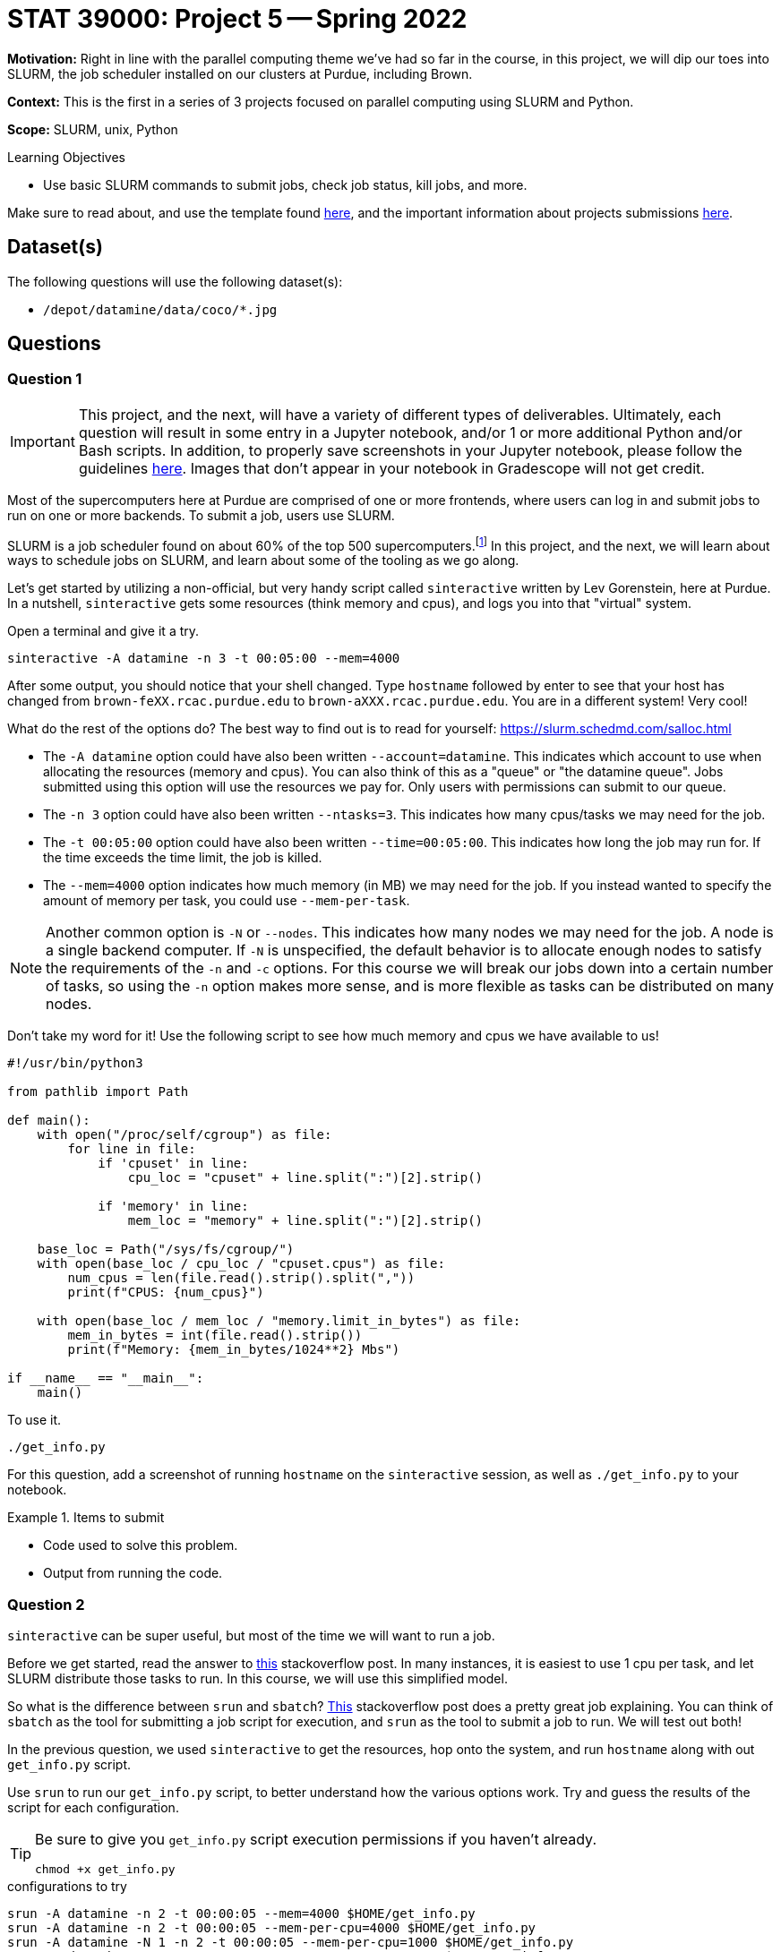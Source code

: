 = STAT 39000: Project 5 -- Spring 2022

**Motivation:** Right in line with the parallel computing theme we've had so far in the course, in this project, we will dip our toes into SLURM, the job scheduler installed on our clusters at Purdue, including Brown.  

**Context:** This is the first in a series of 3 projects focused on parallel computing using SLURM and Python. 

**Scope:** SLURM, unix, Python 

.Learning Objectives
****
- Use basic SLURM commands to submit jobs, check job status, kill jobs, and more.
****

Make sure to read about, and use the template found xref:templates.adoc[here], and the important information about projects submissions xref:submissions.adoc[here].

== Dataset(s)

The following questions will use the following dataset(s):

- `/depot/datamine/data/coco/*.jpg`

== Questions

=== Question 1

[IMPORTANT]
====
This project, and the next, will have a variety of different types of deliverables. Ultimately, each question will result in some entry in a Jupyter notebook, and/or 1 or more additional Python and/or Bash scripts. In addition, to properly save screenshots in your Jupyter notebook, please follow the guidelines xref:book:projects:templates.adoc#including-an-image-in-your-notebook[here]. Images that don't appear in your notebook in Gradescope will not get credit.
====

Most of the supercomputers here at Purdue are comprised of one or more frontends, where users can log in and submit jobs to run on one or more backends. To submit a job, users use SLURM.

SLURM is a job scheduler found on about 60% of the top 500 supercomputers.footnote:[https://en.wikipedia.org/wiki/Slurm_Workload_Manager[https://en.wikipedia.org/wiki/Slurm_Workload_Manager]] In this project, and the next, we will learn about ways to schedule jobs on SLURM, and learn about some of the tooling as we go along. 

Let's get started by utilizing a non-official, but very handy script called `sinteractive` written by Lev Gorenstein, here at Purdue. In a nutshell, `sinteractive` gets some resources (think memory and cpus), and logs you into that "virtual" system. 

Open a terminal and give it a try.

[source,bash]
----
sinteractive -A datamine -n 3 -t 00:05:00 --mem=4000
----

After some output, you should notice that your shell changed. Type `hostname` followed by enter to see that your host has changed from `brown-feXX.rcac.purdue.edu` to `brown-aXXX.rcac.purdue.edu`. You are in a different system! Very cool!

What do the rest of the options do? The best way to find out is to read for yourself: https://slurm.schedmd.com/salloc.html

- The `-A datamine` option could have also been written `--account=datamine`. This indicates which account to use when allocating the resources (memory and cpus).  You can also think of this as a "queue" or "the datamine queue". Jobs submitted using this option will use the resources we pay for. Only users with permissions can submit to our queue.
- The `-n 3` option could have also been written `--ntasks=3`. This indicates how many cpus/tasks we may need for the job. 
- The `-t 00:05:00` option could have also been written `--time=00:05:00`. This indicates how long the job may run for. If the time exceeds the time limit, the job is killed.
- The `--mem=4000` option indicates how much memory (in MB) we may need for the job. If you instead wanted to specify the amount of memory per task, you could use `--mem-per-task`. 

[NOTE]
====
Another common option is `-N` or `--nodes`. This indicates how many nodes we may need for the job. A node is a single backend computer. If `-N` is unspecified, the default behavior is to allocate enough nodes to satisfy the requirements of the `-n` and `-c` options. For this course we will break our jobs down into a certain number of tasks, so using the `-n` option makes more sense, and is more flexible as tasks can be distributed on many nodes.
====

Don't take my word for it! Use the following script to see how much memory and cpus we have available to us!

[source,python]
----
#!/usr/bin/python3

from pathlib import Path

def main():
    with open("/proc/self/cgroup") as file:
        for line in file:
            if 'cpuset' in line:
                cpu_loc = "cpuset" + line.split(":")[2].strip()
            
            if 'memory' in line:
                mem_loc = "memory" + line.split(":")[2].strip()

    base_loc = Path("/sys/fs/cgroup/")
    with open(base_loc / cpu_loc / "cpuset.cpus") as file:
        num_cpus = len(file.read().strip().split(","))
        print(f"CPUS: {num_cpus}")

    with open(base_loc / mem_loc / "memory.limit_in_bytes") as file:
        mem_in_bytes = int(file.read().strip())
        print(f"Memory: {mem_in_bytes/1024**2} Mbs")

if __name__ == "__main__":
    main()
----

To use it.

[source,bash]
----
./get_info.py
----

For this question, add a screenshot of running `hostname` on the `sinteractive` session, as well as `./get_info.py` to your notebook.

.Items to submit
====
- Code used to solve this problem.
- Output from running the code.
====

=== Question 2

`sinteractive` can be super useful, but most of the time we will want to run a job.

Before we get started, read the answer to https://stackoverflow.com/questions/46506784/how-do-the-terms-job-task-and-step-relate-to-each-other[this] stackoverflow post. In many instances, it is easiest to use 1 cpu per task, and let SLURM distribute those tasks to run. In this course, we will use this simplified model.

So what is the difference between `srun` and `sbatch`? https://stackoverflow.com/questions/43767866/slurm-srun-vs-sbatch-and-their-parameters[This] stackoverflow post does a pretty great job explaining. You can think of `sbatch` as the tool for submitting a job script for execution, and `srun` as the tool to submit a job to run. We will test out both! 

In the previous question, we used `sinteractive` to get the resources, hop onto the system, and run `hostname` along with out `get_info.py` script.

Use `srun` to run our `get_info.py` script, to better understand how the various options work. Try and guess the results of the script for each configuration.

[TIP]
====
Be sure to give you `get_info.py` script execution permissions if you haven't already.

[source,bash]
----
chmod +x get_info.py
----
====

.configurations to try
----
srun -A datamine -n 2 -t 00:00:05 --mem=4000 $HOME/get_info.py
srun -A datamine -n 2 -t 00:00:05 --mem-per-cpu=4000 $HOME/get_info.py
srun -A datamine -N 1 -n 2 -t 00:00:05 --mem-per-cpu=1000 $HOME/get_info.py
srun -A datamine -N 2 -n 2 -t 00:00:05 --mem-per-cpu=1000 $HOME/get_info.py
srun -A datamine -N 2 -n 2 -t 00:00:05 --mem=1000 $HOME/get_info.py
srun -A datamine -N 2 -n 3 -t 00:00:05 --mem=1000 $HOME/get_info.py
srun -A datamine -N 2 -n 3 -t 00:00:05 --mem-per-cpu=1000 $HOME/get_info.py
srun -A datamine -N 2 -n 3 -t 00:00:05 --mem-per-cpu=1000 $HOME/get_info.py > $CLUSTER_SCRATCH/get_info.out
----

[NOTE]
====
Feel free to check out the `get_info.py` script. SLURM uses cgroups to manage resources. Some of the more typical commands used to find the number of cpus and amount of memory don't work accurately when "within" a cgroup. This script figures out which cgroups you are "in" and parses the appropriate files to get your resource limitations.
====

I think it is pretty tough to simply read the documentation from SLURM's website, and understand what to expect. Running those configurations should make things much more clear! If you have simple, embarassingly parallel processes, that don't need to have any sort of shared state, it is hard to go wrong with a single `srun` per task, each with `--mem-per-cpu` (so memory availability is more predictable), `-n 1`, followed by `&` (recall that `&` at the end of a bash command puts the process in the background).

If you read the previous note about cgroups, you may ask yourself "do they (RCAC) put me in a cgroup when I'm SSH'd into a frontend? Use our `get_info.py` script, along with other unix commands, to determine if you are in a cgroup. If you are in a cgroup, how many cpus and memory do you have?

[TIP]
====
If `get_info.py` does not match the resources you get using `free -h` or `lscpu` (for example), you are in a cgroup.
====

Finally, take note of the last configuration. What is the $CLUSTER_SCRATCH environment variable? 

For this question, add a screenshot of the results of some (but no need to include all) of you running the `get_info.py` script in the `srun` commands. Write 1-2 sentences with any observations you have. Lastly, include what the `$CLUSTER_SCRATCH` environment variable is.

.Items to submit
====
- Code used to solve this problem.
- Output from running the code.
====

=== Question 3

The following is a solid template for a job script.

.job script template
----
#!/bin/bash
#SBATCH --account=datamine
#SBATCH --job-name=serial_job_test    # Job name
#SBATCH --mail-type=END,FAIL          # Mail events (NONE, BEGIN, END, FAIL, ALL)
#SBATCH --mail-user=me@purdue.edu     # Where to send mail	
#SBATCH --ntasks=1                    # Number of tasks (total)
#SBATCH -o /dev/null                  # Output to dev null
#SBATCH -e /dev/null                  # Error to dev null

echo "srun commands and other bash below"
wait
----

What if we put all of our `srun` commands from the previous question into the same script? Well, for one, we would want the output for each srun to be put into a uniquely named file, so we could see the result for each command. Replace the `echo` command in the job script with our `srun` commands from the previous question. In addition, direct the output from each command into a uniquely named file. Make sure to end each `srun` line in &. Finally, don't forget to specify the correct total of tasks.

To submit the job, run the following.

[source,bash]
----
sbatch my_job.sh
----

Check out the output files. Maybe not what you expected, again? Well, copy your batch script and add the `--exclusive` flag to each `srun` command, and run it again. Read about the `--exclusive` option https://slurm.schedmd.com/srun.html[here] and do you best to explain what is happening.

For this question, submit both job scripts, a markdown cell containing your explanation of what is happening before `--exclusive` was added to each `srun` command, and finally a markdown cell describing some of your outputs for each of the batch scripts' outputs.

.Items to submit
====
- Code used to solve this problem.
- Output from running the code.
====

=== Question 4

At this point, if some of this is still pretty confusing, or not clear, that is okay. It will become more clear once you practice.

Let's use our new skills to solve a problem! We have a great dataset full of images: `/depot/datamine/data/coco/unlabeled2017/*.jpg`. 

A picture of Dr. Ward is (naturally) included in the folder. This is okay! He is good for our dataset. The problem is, he has slipped a duplicate image of himself in our dataset, which is just not okay, we need a clean dataset, and this duplicate image could cause problems.

Since you are incredibly busy with your schoolwork, you decide it is best to not go through and look for the duplicate image manually. You remember a someone talking about a hash algorithm, and decide that could be a good way to figure out which is the duplicate image. You can load up and produce a hash as follows.

[source,python]
----
with open("/path/to/myimage.jpg", "rb") as f:
    print(hashlib.sha256(f.read()).hexdigest())
----

[NOTE]
====
Roughly speaking, a hash function is a function that takes an input and produces a "hash", or alphanumeric string that is unique to that input. Given two identical hashes it is _extremely_ unlikely that the inputs used to create both hashes are **not** exactly the same. So, if you find two identical hashes, you can quickly tell the inputs are identical.
====

You think it would be great to find the hash of each of the about 123388 images in the first folder, and then use sets to quickly find the duplicate image. You decided to write a Python script that would output a file containing the hash of each image. So, for example, you would have a file called `000000000013.jpg` with the contents `7ad591844b88ee711d1eb60c4ee6bb776c4795e9cb4616560cb26d2799493afe`. This is great because you can parallelize creating all of these files and then write code to figure out which is the duplicate!

[source,python]
----
#!/usr/bin/python3

import os
import sys
import hashlib
import argparse


def hash_file_and_save(files, output_directory):
    """
    Given an absolute path to a file, generate a hash of the file and save it
    in the output directory with the same name as the original file.
    """

    for file in files:
        file_name = os.path.basename(file)
        file_hash = hashlib.sha256(open(file, "rb").read()).hexdigest()
        output_file_path = os.path.join(output_directory, file_name)
        with open(output_file_path, "w") as output_file:
            output_file.write(file_hash)


def main():
    
    parser = argparse.ArgumentParser()
    subparsers = parser.add_subparsers(help="possible commands", dest='command')
    hash_parser = subparsers.add_parser("hash", help="generate and save hash")
    hash_parser.add_argument("files", help="files to hash", nargs="+")
    hash_parser.add_argument("-o", "--output", help="directory to output file to", required=True)

    if len(sys.argv) == 1:
        parser.print_help()
        sys.exit(1)

    args = parser.parse_args()

    if args.command == "hash":
        hash_file_and_save(args.files, args.output)

if __name__ == "__main__":
    main()
----

You quickly realize it would probably not be very efficient to have an `srun` command for each image -- after all, you'd have to programmatically build the job script! In addition, since the script runs very quickly, you will probably rapidly build up wasted time with overhead related to calling `srun`, allocating resources, etc. Instead, you need to create a job script that splits the images into groups of, say 12500 or less. Then, you can use the provided Python script to process the 12500 images, within 10 `srun` commands. 

The Python script works as follows.

[source,bash]
----
./hash.py hash --output /path/to/outputfiles/ /path/to/image1.jpg /path/to/image2.jpg 
----

[TIP]
====
https://stackoverflow.com/questions/21668471/bash-script-create-array-of-all-files-in-a-directory[This] stackoverflow post shows how to get a Bash array full of absolute paths to files in a folder.
====

[TIP]
====
To pass many arguments (_n_ arguments) to our Python script, you can `./hash.py hash --output /path/to/outputfiles/ ${my_array[@]}`.
====

[TIP]
====
https://stackoverflow.com/questions/23747612/how-do-you-break-an-array-in-groups-of-n[This] stackoverflow post shows how to break an array of values into groups of _x_.
====

Create a job script that processes all of the images in the folder, and outputs the hash of each image into a file with the same name as the original image. Output these files into a folder in `$CLUSTER_SCRATCH`, so, for example, `$CLUSTER_SCRATCH/q4output`.

[NOTE]
====
This job took 2 minutes 34 seconds to run.
====

Once the images are all hashed, in your Jupyter notebook, write Python code that processes all of the hashes and prints out the name of one of the duplicate images. Finally, display the image in your notebook using the following code.

[source,python]
----
from IPython import display
display.Image("/path/to/duplicate_image.jpg")
----

For this question, please submit the functioning job script, as well as the code in the Jupyter notebook used to find (and display) the duplicate image.

[TIP]
====
You should use sets to help find the duplicate image. One set can store new hashes that haven't yet been seen, the other set can store duplicates. Since there is only 1 duplicate, you can immediately return the filename when found!

https://stackoverflow.com/questions/9835762/how-do-i-find-the-duplicates-in-a-list-and-create-another-list-with-them[This] stackoverflow post has some ways to handle this.
====

.Items to submit
====
- Code used to solve this problem.
- Output from running the code.
====

[WARNING]
====
_Please_ make sure to double check that your submission is complete, and contains all of your code and output before submitting. If you are on a spotty internet connect    ion, it is recommended to download your submission after submitting it to make sure what you _think_ you submitted, was what you _actually_ submitted.
                                                                                                                             
In addition, please review our xref:book:projects:submissions.adoc[submission guidelines] before submitting your project.
====

